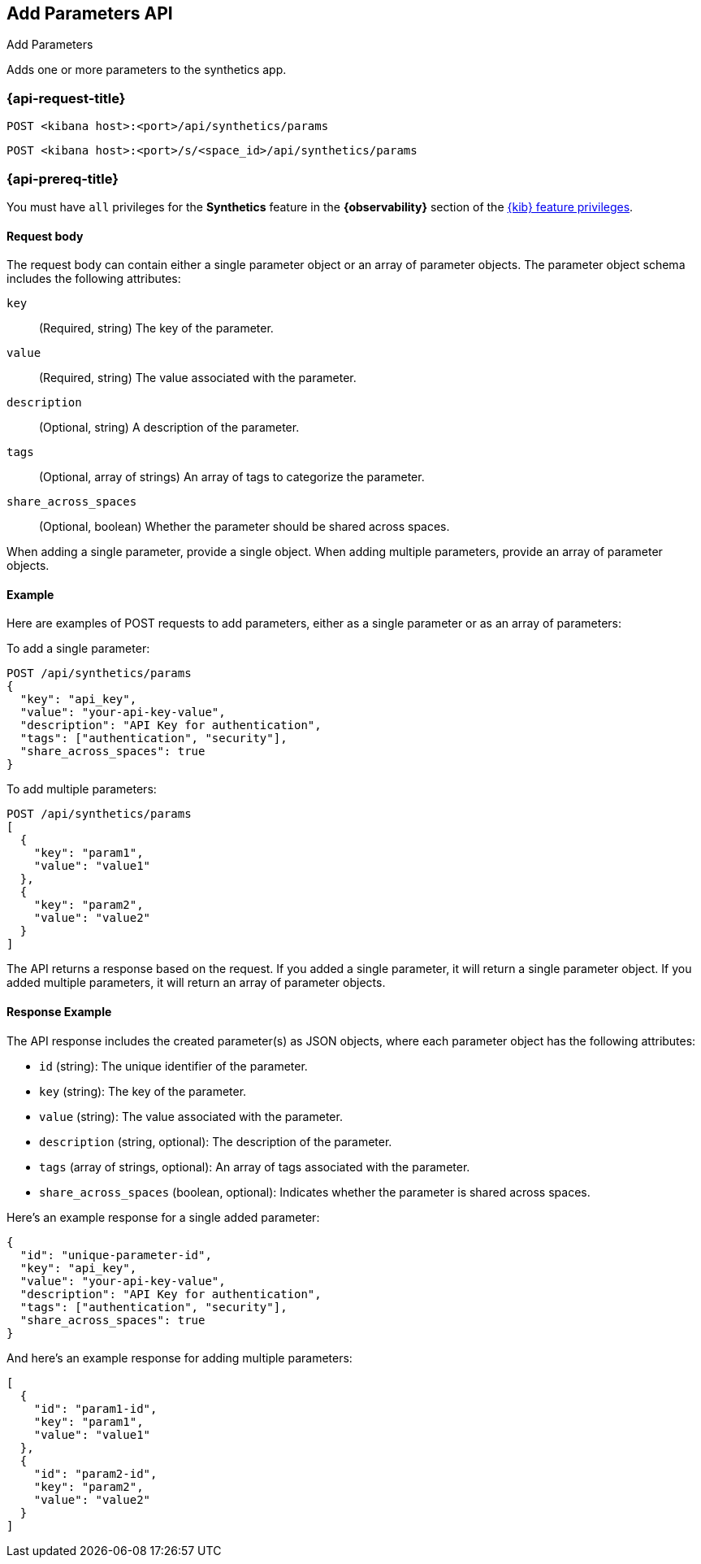 [[add-parameters-api]]
== Add Parameters API
++++
<titleabbrev>Add Parameters</titleabbrev>
++++

Adds one or more parameters to the synthetics app.

=== {api-request-title}

`POST <kibana host>:<port>/api/synthetics/params`

`POST <kibana host>:<port>/s/<space_id>/api/synthetics/params`

=== {api-prereq-title}

You must have `all` privileges for the *Synthetics* feature in the *{observability}* section of the
<<kibana-feature-privileges,{kib} feature privileges>>.


[[parameters-add-request-body]]
==== Request body

The request body can contain either a single parameter object or an array of parameter objects. The parameter object schema includes the following attributes:

`key`::
(Required, string) The key of the parameter.

`value`::
(Required, string) The value associated with the parameter.

`description`::
(Optional, string) A description of the parameter.

`tags`::
(Optional, array of strings) An array of tags to categorize the parameter.

`share_across_spaces`::
(Optional, boolean) Whether the parameter should be shared across spaces.

When adding a single parameter, provide a single object. When adding multiple parameters, provide an array of parameter objects.

[[parameters-add-example]]
==== Example

Here are examples of POST requests to add parameters, either as a single parameter or as an array of parameters:

To add a single parameter:

[source,sh]
--------------------------------------------------
POST /api/synthetics/params
{
  "key": "api_key",
  "value": "your-api-key-value",
  "description": "API Key for authentication",
  "tags": ["authentication", "security"],
  "share_across_spaces": true
}
--------------------------------------------------

To add multiple parameters:

[source,sh]
--------------------------------------------------
POST /api/synthetics/params
[
  {
    "key": "param1",
    "value": "value1"
  },
  {
    "key": "param2",
    "value": "value2"
  }
]
--------------------------------------------------

The API returns a response based on the request. If you added a single parameter, it will return a single parameter object. If you added multiple parameters, it will return an array of parameter objects.

[[parameters-add-response-example]]
==== Response Example

The API response includes the created parameter(s) as JSON objects, where each parameter object has the following attributes:

- `id` (string): The unique identifier of the parameter.
- `key` (string): The key of the parameter.
- `value` (string): The value associated with the parameter.
- `description` (string, optional): The description of the parameter.
- `tags` (array of strings, optional): An array of tags associated with the parameter.
- `share_across_spaces` (boolean, optional): Indicates whether the parameter is shared across spaces.

Here's an example response for a single added parameter:

[source,json]
--------------------------------------------------
{
  "id": "unique-parameter-id",
  "key": "api_key",
  "value": "your-api-key-value",
  "description": "API Key for authentication",
  "tags": ["authentication", "security"],
  "share_across_spaces": true
}
--------------------------------------------------

And here's an example response for adding multiple parameters:

[source,json]
--------------------------------------------------
[
  {
    "id": "param1-id",
    "key": "param1",
    "value": "value1"
  },
  {
    "id": "param2-id",
    "key": "param2",
    "value": "value2"
  }
]
--------------------------------------------------